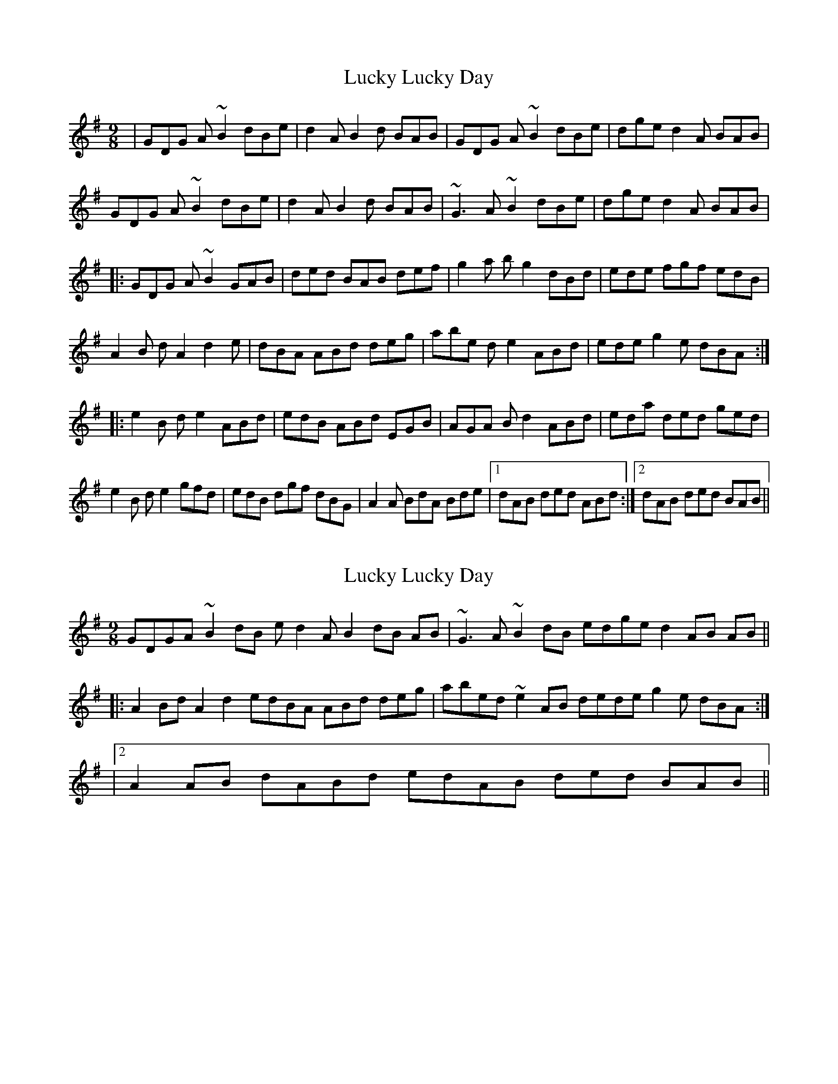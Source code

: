 X: 1
T: Lucky Lucky Day
Z: jdicarlo
S: https://thesession.org/tunes/3276#setting3276
R: slip jig
M: 9/8
L: 1/8
K: Gmaj
|GDG A~B2 dBe | d2A B2d BAB | GDG A~B2 dBe | dge d2A BAB |
GDG A~B2 dBe | d2A B2d BAB | ~G3 A~B2 dBe | dge d2A BAB |
|:GDG A~B2 GAB | ded BAB def | g2a bg2 dBd | ede fgf edB |
A2B dA2 d2e | dBA ABd deg | abe de2 ABd | ede g2e dBA :|
|:e2B de2 ABd | edB ABd EGB | AGA Bd2 ABd | eda ded ged |
e2B de2 gfd | edB dgf dBG | A2A BdA Bde |1 dAB ded ABd :|2 dAB ded BAB ||
X: 2
T: Lucky Lucky Day
Z: jdicarlo
S: https://thesession.org/tunes/3276#setting16340
R: slip jig
M: 9/8
L: 1/8
K: Gmaj
GDGA ~B2dB ed2A B2 dB AB | ~G3A ~B2dB edge d2 AB AB ||: !A2Bd A2d2 edBA ABd deg | abed ~e2AB dede g2e dBA :||: !|2 A2AB dABd edAB ded BAB ||
